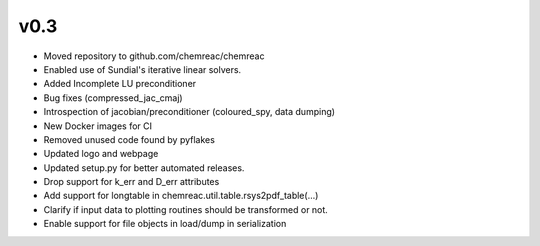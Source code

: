 v0.3
====
- Moved repository to github.com/chemreac/chemreac
- Enabled use of Sundial's iterative linear solvers.
- Added Incomplete LU preconditioner
- Bug fixes (compressed_jac_cmaj)
- Introspection of jacobian/preconditioner (coloured_spy, data dumping)
- New Docker images for CI
- Removed unused code found by pyflakes
- Updated logo and webpage
- Updated setup.py for better automated releases.
- Drop support for k_err and D_err attributes
- Add support for longtable in chemreac.util.table.rsys2pdf_table(...)
- Clarify if input data to plotting routines should be transformed or not.
- Enable support for file objects in load/dump in serialization
